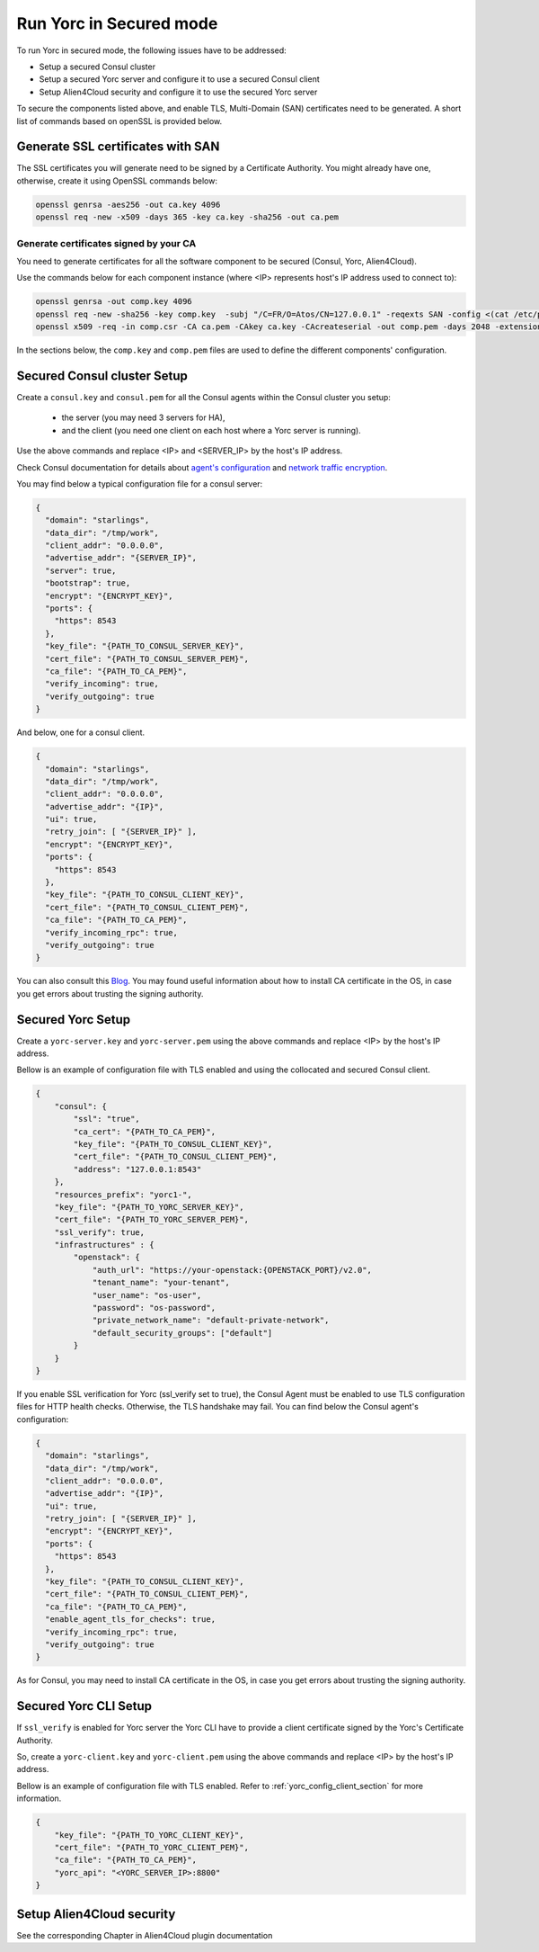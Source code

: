 Run Yorc in Secured mode
=========================

To run Yorc in secured mode, the following issues have to be addressed:

* Setup a secured Consul cluster
* Setup a secured Yorc server and configure it to use a secured Consul client
* Setup Alien4Cloud security and configure it to use the secured Yorc server

To secure the components listed above, and enable TLS, Multi-Domain (SAN) certificates need to be generated.
A short list of commands based on openSSL is provided below.

Generate SSL certificates with SAN
----------------------------------
The SSL certificates you will generate need to be signed by a Certificate Authority.
You might already have one, otherwise, create it using OpenSSL commands below:

.. code-block:: bash

    openssl genrsa -aes256 -out ca.key 4096
    openssl req -new -x509 -days 365 -key ca.key -sha256 -out ca.pem

Generate certificates signed by your CA
~~~~~~~~~~~~~~~~~~~~~~~~~~~~~~~~~~~~~~~
You need to generate certificates for all the software component to be secured (Consul, Yorc, Alien4Cloud).

Use the commands below for each component instance (where <IP> represents host's IP address used to connect to):

.. code-block:: bash

    openssl genrsa -out comp.key 4096
    openssl req -new -sha256 -key comp.key  -subj "/C=FR/O=Atos/CN=127.0.0.1" -reqexts SAN -config <(cat /etc/pki/tls/openssl.cnf <(printf "[SAN]\nsubjectAltName=IP:127.0.0.1,IP:<IP>,DNS:localhost")) -out comp.csr
    openssl x509 -req -in comp.csr -CA ca.pem -CAkey ca.key -CAcreateserial -out comp.pem -days 2048 -extensions SAN -extfile <(cat /etc/pki/tls/openssl.cnf <(printf "[SAN]\nsubjectAltName=IP:127.0.0.1,IP:<IP>,DNS:localhost"))

In the sections below, the ``comp.key`` and ``comp.pem`` files are used to define the different components' configuration.

Secured Consul cluster Setup
----------------------------
Create a ``consul.key`` and ``consul.pem`` for all the Consul agents within the Consul cluster you setup:

 * the server (you may need 3 servers for HA),
 * and the client (you need one client on each host where a Yorc server is running).

Use the above commands and replace <IP> and <SERVER_IP> by the host's IP address.

Check Consul documentation for details about `agent's configuration <https://www.consul.io/docs/agent/options.html>`_ and `network traffic encryption <https://www.consul.io/docs/agent/encryption.html>`_.

You may find below a typical configuration file for a consul server:

.. code-block:: json

    {
      "domain": "starlings",
      "data_dir": "/tmp/work",
      "client_addr": "0.0.0.0",
      "advertise_addr": "{SERVER_IP}",
      "server": true,
      "bootstrap": true,
      "encrypt": "{ENCRYPT_KEY}",
      "ports": {
        "https": 8543
      },
      "key_file": "{PATH_TO_CONSUL_SERVER_KEY}",
      "cert_file": "{PATH_TO_CONSUL_SERVER_PEM}",
      "ca_file": "{PATH_TO_CA_PEM}",
      "verify_incoming": true,
      "verify_outgoing": true
    }

And below, one for a consul client.

.. code-block:: json

    {
      "domain": "starlings",
      "data_dir": "/tmp/work",
      "client_addr": "0.0.0.0",
      "advertise_addr": "{IP}",
      "ui": true,
      "retry_join": [ "{SERVER_IP}" ],
      "encrypt": "{ENCRYPT_KEY}",
      "ports": {
        "https": 8543
      },
      "key_file": "{PATH_TO_CONSUL_CLIENT_KEY}",
      "cert_file": "{PATH_TO_CONSUL_CLIENT_PEM}",
      "ca_file": "{PATH_TO_CA_PEM}",
      "verify_incoming_rpc": true,
      "verify_outgoing": true
    }


You can also consult this `Blog <http://russellsimpkins.blogspot.fr/2015/10/consul-adding-tls-using-self-signed.html>`_. 
You may found useful information about how to install CA certificate in the OS, in case you get errors about trusting the signing authority.

Secured Yorc Setup
------------------

Create a ``yorc-server.key`` and ``yorc-server.pem`` using the above commands and replace <IP> by the host's IP address.

Bellow is an example of configuration file with TLS enabled and using the collocated and secured Consul client.

.. code-block:: JSON

    {
        "consul": {
            "ssl": "true",
            "ca_cert": "{PATH_TO_CA_PEM}",
            "key_file": "{PATH_TO_CONSUL_CLIENT_KEY}",
            "cert_file": "{PATH_TO_CONSUL_CLIENT_PEM}",
            "address": "127.0.0.1:8543"
        },
        "resources_prefix": "yorc1-",
        "key_file": "{PATH_TO_YORC_SERVER_KEY}",
        "cert_file": "{PATH_TO_YORC_SERVER_PEM}",
        "ssl_verify": true,
        "infrastructures" : {
            "openstack": {
                "auth_url": "https://your-openstack:{OPENSTACK_PORT}/v2.0",
                "tenant_name": "your-tenant",
                "user_name": "os-user",
                "password": "os-password",
                "private_network_name": "default-private-network",
                "default_security_groups": ["default"]
            }
        }
    }

If you enable SSL verification for Yorc (ssl_verify set to true), the Consul Agent must be enabled to use TLS configuration files for HTTP health checks. Otherwise, the TLS handshake may fail.
You can find below the Consul agent's configuration:

.. code-block:: json

    {
      "domain": "starlings",
      "data_dir": "/tmp/work",
      "client_addr": "0.0.0.0",
      "advertise_addr": "{IP}",
      "ui": true,
      "retry_join": [ "{SERVER_IP}" ],
      "encrypt": "{ENCRYPT_KEY}",
      "ports": {
        "https": 8543
      },
      "key_file": "{PATH_TO_CONSUL_CLIENT_KEY}",
      "cert_file": "{PATH_TO_CONSUL_CLIENT_PEM}",
      "ca_file": "{PATH_TO_CA_PEM}",
      "enable_agent_tls_for_checks": true,
      "verify_incoming_rpc": true,
      "verify_outgoing": true
    }

As for Consul, you may need to install CA certificate in the OS, in case you get errors about trusting the signing authority.

Secured Yorc CLI Setup
----------------------

If ``ssl_verify`` is enabled for Yorc server the Yorc CLI have to provide a client certificate signed by the Yorc's Certificate Authority.

So, create a ``yorc-client.key`` and ``yorc-client.pem`` using the above commands and replace <IP> by the host's IP address.

Bellow is an example of configuration file with TLS enabled. Refer to :ref:`yorc_config_client_section` for more information.

.. code-block:: JSON

    {
        "key_file": "{PATH_TO_YORC_CLIENT_KEY}",
        "cert_file": "{PATH_TO_YORC_CLIENT_PEM}",
        "ca_file": "{PATH_TO_CA_PEM}",
        "yorc_api": "<YORC_SERVER_IP>:8800"
    }


Setup Alien4Cloud security
--------------------------

See the corresponding Chapter in Alien4Cloud plugin documentation

